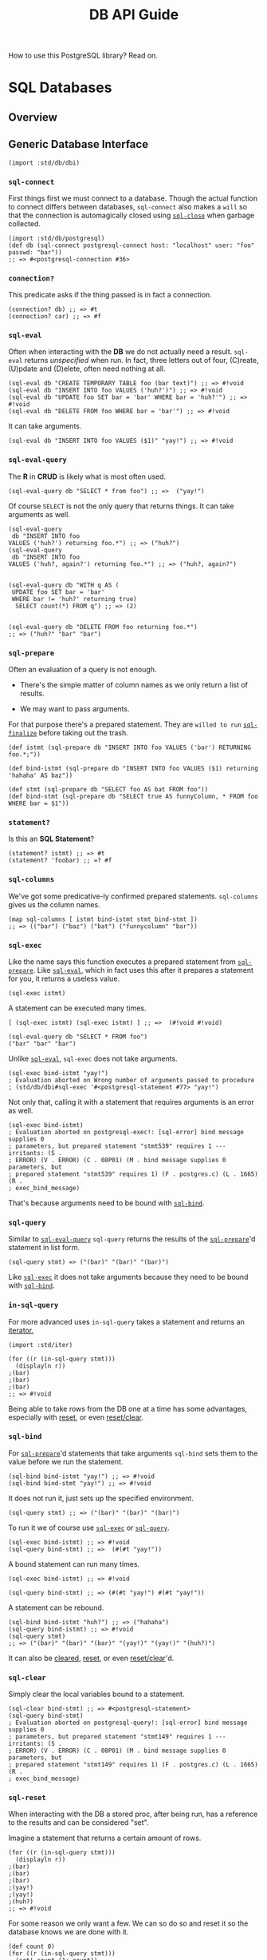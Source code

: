 #+TITLE: DB API Guide

How to use this PostgreSQL library? Read on.

* SQL Databases
  :PROPERTIES:
  :CUSTOM_ID: sql-databases
  :END:

** Overview
   :PROPERTIES:
   :CUSTOM_ID: overview
   :END:

** Generic Database Interface
   :PROPERTIES:
   :CUSTOM_ID: generic-database-interface
   :END:

#+BEGIN_EXAMPLE
  (import :std/db/dbi)
#+END_EXAMPLE

*** =sql-connect=
    :PROPERTIES:
    :CUSTOM_ID: sql-connect
    :END:

First things first we must connect to a database. Though the actual
function to connect differs between databases, =sql-connect= also makes
a =will= so that the connection is automagically closed using
[[#sqlClose][=sql-close=]] when garbage collected.

#+BEGIN_EXAMPLE
  (import :std/db/postgresql)
  (def db (sql-connect postgresql-connect host: "localhost" user: "foo" passwd: "bar"))
  ;; => #<postgresql-connection #36>
#+END_EXAMPLE

*** =connection?=
    :PROPERTIES:
    :CUSTOM_ID: connection
    :END:

This predicate asks if the thing passed is in fact a connection.

#+BEGIN_EXAMPLE
  (connection? db) ;; => #t
  (connection? car) ;; => #f
#+END_EXAMPLE

*** =sql-eval=
    :PROPERTIES:
    :CUSTOM_ID: sql-eval
    :END:

Often when interacting with the *DB* we do not actually need a result.
=sql-eval= returns /unspecified/ when run. In fact, three letters out of
four, (C)reate, (U)pdate and (D)elete, often need nothing at all.

#+BEGIN_EXAMPLE
  (sql-eval db "CREATE TEMPORARY TABLE foo (bar text)") ;; => #!void
  (sql-eval db "INSERT INTO foo VALUES ('huh?')") ;; => #!void
  (sql-eval db "UPDATE foo SET bar = 'bar' WHERE bar = 'huh?'") ;; => #!void
  (sql-eval db "DELETE FROM foo WHERE bar = 'bar'") ;; => #!void
#+END_EXAMPLE

It can take arguments.

#+BEGIN_EXAMPLE
  (sql-eval db "INSERT INTO foo VALUES ($1)" "yay!") ;; => #!void
#+END_EXAMPLE

*** =sql-eval-query=
    :PROPERTIES:
    :CUSTOM_ID: sql-eval-query
    :END:

The *R* in *CRUD* is likely what is most often used.

#+BEGIN_EXAMPLE
  (sql-eval-query db "SELECT * from foo") ;; =>  ("yay!")
#+END_EXAMPLE

Of course =SELECT= is not the only query that returns things. It can
take arguments as well.

#+BEGIN_EXAMPLE
  (sql-eval-query
   db "INSERT INTO foo
  VALUES ('huh?') returning foo.*") ;; => ("huh?")
  (sql-eval-query
   db "INSERT INTO foo
  VALUES ('huh?, again?') returning foo.*") ;; => ("huh?, again?")


  (sql-eval-query db "WITH q AS (
   UPDATE foo SET bar = 'bar'
   WHERE bar != 'huh?' returning true)
    SELECT count(*) FROM q") ;; => (2)


  (sql-eval-query db "DELETE FROM foo returning foo.*")
  ;; => ("huh?" "bar" "bar")
#+END_EXAMPLE

*** =sql-prepare=
    :PROPERTIES:
    :CUSTOM_ID: sql-prepare
    :END:

Often an evaluation of a query is not enough.

- There's the simple matter of column names as we only return a list of
  results.

- We may want to pass arguments.

For that purpose there's a prepared statement. They are =willed to run=
[[#sqlFinalize][=sql-finalize=]] before taking out the trash.

#+BEGIN_EXAMPLE
  (def istmt (sql-prepare db "INSERT INTO foo VALUES ('bar') RETURNING foo.*;"))

  (def bind-istmt (sql-prepare db "INSERT INTO foo VALUES ($1) returning 'hahaha' AS baz"))

  (def stmt (sql-prepare db "SELECT foo AS bat FROM foo"))
  (def bind-stmt (sql-prepare db "SELECT true AS funnyColumn, * FROM foo WHERE bar = $1"))
#+END_EXAMPLE

*** =statement?=
    :PROPERTIES:
    :CUSTOM_ID: statement
    :END:

Is this an *SQL Statement*?

#+BEGIN_EXAMPLE
  (statement? istmt) ;; => #t
  (statement? 'foobar) ;; =? #f
#+END_EXAMPLE

*** =sql-columns=
    :PROPERTIES:
    :CUSTOM_ID: sql-columns
    :END:

We've got some predicative-ly confirmed prepared statements.
=sql-columns= gives us the column names.

#+BEGIN_EXAMPLE
  (map sql-columns [ istmt bind-istmt stmt bind-stmt ])
  ;; => (("bar") ("baz") ("bat") ("funnycolumn" "bar"))
#+END_EXAMPLE

*** =sql-exec=
    :PROPERTIES:
    :CUSTOM_ID: sql-exec
    :END:

Like the name says this function executes a prepared statement from
[[#sqlPrepare][=sql-prepare=]]. Like [[#sqlEval][=sql-eval=]], which in
fact uses this after it prepares a statement for you, it returns a
useless value.

#+BEGIN_EXAMPLE
  (sql-exec istmt)
#+END_EXAMPLE

A statement can be executed many times.

#+BEGIN_EXAMPLE
  [ (sql-exec istmt) (sql-exec istmt) ] ;; =>  (#!void #!void)

  (sql-eval-query db "SELECT * FROM foo")
  ("bar" "bar" "bar")
#+END_EXAMPLE

Unlike [[#sqlEval][=sql-eval=]], =sql-exec= does not take arguments.

#+BEGIN_EXAMPLE
  (sql-exec bind-istmt "yay!")
  ; Evaluation aborted on Wrong number of arguments passed to procedure
  ; (std/db/dbi#sql-exec '#<postgresql-statement #77> "yay!")
#+END_EXAMPLE

Not only that, calling it with a statement that requires arguments is an
error as well.

#+BEGIN_EXAMPLE
  (sql-exec bind-istmt)
  ; Evaluation aborted on postgresql-exec!: [sql-error] bind message supplies 0
  ; parameters, but prepared statement "stmt539" requires 1 --- irritants: (S .
  ; ERROR) (V . ERROR) (C . 08P01) (M . bind message supplies 0 parameters, but
  ; prepared statement "stmt539" requires 1) (F . postgres.c) (L . 1665) (R .
  ; exec_bind_message)
#+END_EXAMPLE

That's because arguments need to be bound with [[#sqlBind][=sql-bind=]].

*** =sql-query=
    :PROPERTIES:
    :CUSTOM_ID: sql-query
    :END:

Similar to [[#sqlEvalQuery][=sql-eval-query=]] =sql-query= returns the
results of the [[#sqlPrepare][=sql-prepare=]]'d statement in list form.

#+BEGIN_EXAMPLE
  (sql-query stmt) => ("(bar)" "(bar)" "(bar)")
#+END_EXAMPLE

Like [[#sqlExec][=sql-exec=]] it does not take arguments because they
need to be bound with [[#sqlBind][=sql-bind=]].

*** =in-sql-query=
    :PROPERTIES:
    :CUSTOM_ID: in-sql-query
    :END:

For more advanced uses =in-sql-query= takes a statement and returns an
[[file:iterators.md][iterator.]]

#+BEGIN_EXAMPLE
  (import :std/iter)

  (for ((r (in-sql-query stmt)))
    (displayln r))
  ;(bar)
  ;(bar)
  ;(bar)
  ;; => #!void
#+END_EXAMPLE

Being able to take rows from the DB one at a time has some advantages,
especially with [[#sqlReset][reset]], or even
[[#sqlResetClear][reset/clear]].

*** =sql-bind=
    :PROPERTIES:
    :CUSTOM_ID: sql-bind
    :END:

For [[#sqlPrepare][=sql-prepare=]]'d statements that take arguments
=sql-bind= sets them to the value before we run the statement.

#+BEGIN_EXAMPLE
  (sql-bind bind-istmt "yay!") ;; => #!void
  (sql-bind bind-stmt "yay!") ;; => #!void
#+END_EXAMPLE

It does not run it, just sets up the specified environment.

#+BEGIN_EXAMPLE
  (sql-query stmt) ;; => ("(bar)" "(bar)" "(bar)")
#+END_EXAMPLE

To run it we of course use [[#sqlExec][=sql-exec=]] or
[[#sqlQuery][=sql-query=]].

#+BEGIN_EXAMPLE
  (sql-exec bind-istmt) ;; => #!void
  (sql-query bind-stmt) ;; =>  (#(#t "yay!"))
#+END_EXAMPLE

A bound statement can run many times.

#+BEGIN_EXAMPLE
  (sql-exec bind-istmt) ;; => #!void

  (sql-query bind-stmt) ;; => (#(#t "yay!") #(#t "yay!"))
#+END_EXAMPLE

A statement can be rebound.

#+BEGIN_EXAMPLE
  (sql-bind bind-istmt "huh?") ;; => ("hahaha")
  (sql-query bind-istmt) ;; => #!void
  (sql-query stmt)
  ;; => ("(bar)" "(bar)" "(bar)" "(yay!)" "(yay!)" "(huh?)")
#+END_EXAMPLE

It can also be [[#sqlClear][cleared]], [[#sqlReset][reset]], or even
[[#sqlResetClear][reset/clear]]'d.

*** =sql-clear=
    :PROPERTIES:
    :CUSTOM_ID: sql-clear
    :END:

Simply clear the local variables bound to a statement.

#+BEGIN_EXAMPLE
  (sql-clear bind-stmt) ;; => #<postgresql-statement>
  (sql-query bind-stmt)
  ; Evaluation aborted on postgresql-query!: [sql-error] bind message supplies 0
  ; parameters, but prepared statement "stmt149" requires 1 --- irritants: (S .
  ; ERROR) (V . ERROR) (C . 08P01) (M . bind message supplies 0 parameters, but
  ; prepared statement "stmt149" requires 1) (F . postgres.c) (L . 1665) (R .
  ; exec_bind_message)
#+END_EXAMPLE

*** =sql-reset=
    :PROPERTIES:
    :CUSTOM_ID: sql-reset
    :END:

When interacting with the DB a stored proc, after being run, has a
reference to the results and can be considered "set".

Imagine a statement that returns a certain amount of rows.

#+BEGIN_EXAMPLE
  (for ((r (in-sql-query stmt)))
    (displayln r))
  ;(bar)
  ;(bar)
  ;(bar)
  ;(yay!)
  ;(yay!)
  ;(huh?)
  ;; => #!void
#+END_EXAMPLE

For some reason we only want a few. We can so do so and reset it so the
database knows we are done with it.

#+BEGIN_EXAMPLE
  (def count 0)
  (for ((r (in-sql-query stmt)))
    (set! count (1+ count))
    (displayln r count)
    (when (= count 3) (sql-reset stmt)))
  ;(bar)1
  ;(bar)2
  ;(bar)3
  ;; => #!void
#+END_EXAMPLE

*** =sql-reset/clear=
    :PROPERTIES:
    :CUSTOM_ID: sql-resetclear
    :END:

This [[#sqlClear][clears]], and [[#sqlReset][resets]], a stored
procedure.

#+BEGIN_EXAMPLE
  (sql-query bind-stmt) ;; => (#(#t "yay!") #(#t "yay!"))
  (for ((r (in-sql-query bind-stmt)))
    (displayln r) (sql-reset/clear bind-stmt))
  ;#(#t yay!)
  ;; => #!void
  (sql-query bind-stmt)
  ; Evaluation aborted on postgresql-query!: [sql-error] bind message supplies 0
  ; parameters, but prepared statement "stmt137" requires 1 --- irritants: (S .
  ; ERROR) (V . ERROR) (C . 08P01) (M . bind message supplies 0 parameters, but
  ; prepared statement "stmt137" requires 1) (F . postgres.c) (L . 1665) (R .
  ; exec_bind_message)
#+END_EXAMPLE

*** =sql-finalize=
    :PROPERTIES:
    :CUSTOM_ID: sql-finalize
    :END:

When a stored procedure is finalized it is gone for good. While this is
done by the [[#sqlPrepare][garbage collection]] there may be times when
we want to get rid of it now.

#+BEGIN_EXAMPLE
  (map sql-finalize [stmt istmt bind-stmt bind-istmt])
  ;; => (#!void #!void #!void #!void)
  (sql-query stmt)
  ; Evaluation aborted on Invalid operation; statement finalized
  ; #<postgresql-statement>
#+END_EXAMPLE

*** =sql-txn-begin=
    :PROPERTIES:
    :CUSTOM_ID: sql-txn-begin
    :END:

Begins a transaction. See [[#sqlError][=sql-error?=]] for a transaction
if you do not know what one is.

#+BEGIN_EXAMPLE
  (sql-txn-begin db) ;; => #!void
#+END_EXAMPLE

*** =sql-txn-commit=
    :PROPERTIES:
    :CUSTOM_ID: sql-txn-commit
    :END:

Commits a transaction if there's one that can be commited. It errors if
the transaction cannot be commited and otherwise, if there is no
transaction, does nothing at all.

See [[#sqlError][=sql-error?=]] for a transaction that can and cannot be
commited.

#+BEGIN_EXAMPLE
  (sql-txn-commit db) ;; => #!void
  (sql-txn-commit db) ;; => #!void
  (sql-txn-commit db) ;; => #!void
  (sql-txn-commit db) ;; => #!void
  (sql-txn-commit db) ;; => #!void
#+END_EXAMPLE

*** =sql-txn-abort=
    :PROPERTIES:
    :CUSTOM_ID: sql-txn-abort
    :END:

Aborts a transaction. Sometimes we choose to abort, sometimes it is
needed.

#+BEGIN_EXAMPLE
  (sql-txn-abort db)
#+END_EXAMPLE

*** =sql-error?=
    :PROPERTIES:
    :CUSTOM_ID: sql-error
    :END:

Is this error a database error or something else? This predicate tells
us so.

Using it with [[file:sugar.md][try]], we can for example we can make a
connection not error if we have a transaction that error yet leave other
errors thrown.

To start with, no catcher.

#+BEGIN_EXAMPLE
  (sql-txn-begin db) ;; => #!void
  (sql-eval-query db "SELECT 1") ;; => (1)
  (sql-eval-query db "SELECT asd")
  ; Evaluation aborted on postgresql-prepare!: [sql-error] column "asd" does not
  ; exist --- irritants: (S . ERROR) (V . ERROR) (C . 42703) (M . column "asd"
  ; does not exist) (P . 8) (F . parse_relation.c) (L . 3349) (R .
  ; errorMissingColumn)

  (sql-txn-commit db))
  ; Evaluation aborted on postgresql-exec!: [sql-error] current transaction is
  ; aborted, commands ignored until end of transaction block --- irritants: (S .
  ; ERROR) (V . ERROR) (C . 25P02) (M . current transaction is aborted, commands
  ; ignored until end of transaction block) (F . postgres.c) (L . 1682) (R .
  ; exec_bind_message)

  (sql-eval-query db "SELECT 1")
  ; Evaluation aborted on postgresql-prepare!: [sql-error] current transaction is
  ; aborted, commands ignored until end of transaction block --- irritants: (S .
  ; ERROR) (V . ERROR) (C . 25P02) (M . current transaction is aborted, commands
  ; ignored until end of transaction block) (F . postgres.c) (L . 1424) (R .
  ; exec_parse_message)
#+END_EXAMPLE

Now a better =try=.

#+BEGIN_EXAMPLE
  (import :std/sugar)

  (try
   (sql-txn-begin db)
   (sql-eval-query db "SELECT 1")
   (sql-eval-query db "SELECT asd")
   (catch sql-error? => (lambda _ (sql-txn-abort db)))
   (finally (sql-txn-commit db))) ;; => #!void

  (sql-eval-query db "SELECT 1") ;; => (1)
#+END_EXAMPLE

*** =sql-close=
    :PROPERTIES:
    :CUSTOM_ID: sql-close
    :END:

Close a database connection.

#+BEGIN_EXAMPLE
  (sql-eval-query db "SELECT 1") ;; => (1)
  (sql-close db) ;; => #!void
  (sql-eval-query db "SELECT 1")
  ; Evaluation aborted on Invalid operation; connection closed
  ; #<postgresql-connection>
  (sql-close db) ;; => #!void
  (sql-close db) ;; => #!void
#+END_EXAMPLE

** PostgreSQL driver
   :PROPERTIES:
   :CUSTOM_ID: postgresql-driver
   :END:

#+BEGIN_EXAMPLE
  (import :std/db/postgresql)
#+END_EXAMPLE

Have a look at
[[https://github.com/vyzo/gerbil/blob/master/src/std/db/postgresql-test.ss][the
postgresql-test.ss file]] to see more of how it is used with the
=:std/db/dbi=.

*** =postgresql-connect=
    :PROPERTIES:
    :CUSTOM_ID: postgresql-connect
    :END:

The first way is simply to use the function.

#+BEGIN_EXAMPLE
  (postgresql-connect host: "localhost" user: "foo" passwd: "bar")
  ;; => #<postgresql-connection #36>
#+END_EXAMPLE

But, often, we may want to close the connection when garbage collected
so we, the developer, don't need to worry about hanging connections.
Thus, =std/db/dbi#sql-connect= is often the better choice as it =will='s
the =sql-close= into being.

#+BEGIN_EXAMPLE
  (import :std/db/dbi)
  (def pg (sql-connect postgresql-connect host: "localhost" user: "foo" passwd: "bar"))
  ;; => #<postgresql-connection #36>
#+END_EXAMPLE

*** =defcatalog=, Postgresql->Gerbil->Postgresql mapping
    :PROPERTIES:
    :CUSTOM_ID: defcatalog-postgresql-gerbil-postgresql-mapping
    :END:

A catalog tells us what to do with what postgresql gives us.

Here's the basic syntax.

#+BEGIN_EXAMPLE
  ((_ (name mixin ...) (oids serialize deserialize) ...)
#+END_EXAMPLE

A mixin is not always needed. Here is our first version.

#+BEGIN_EXAMPLE
  (defcatalog my-default-catalog
    ;; BOOLOID
    ((16) (lambda _ "TRUE") (lambda _ 42))
    ;; INT8OID INT2OID INT4OID FLOAT4OID FLOAT8OID NUMERICOID
    ((20 21 23 700 701 1700) (lambda _ "42") (lambda _ 42)))
#+END_EXAMPLE

Try it out by =parameterize='ing the
[[#currentCatalog][=current-catalog=]].

#+BEGIN_EXAMPLE
  (parameterize ((current-catalog my-default-catalog))
    (sql-eval-query pg "SELECT 1, FALSE WHERE $1" 'hey-you))
  ;; => (#(42 42))
#+END_EXAMPLE

*** =defcatalog-default=
    :PROPERTIES:
    :CUSTOM_ID: defcatalog-default
    :END:

By default there is a [[#defaultCatalog][=default-catalog=]]. If we want
to declare a new type within the default this is where to go.

For example, *PostgreSQL* has a *JSON* type.

#+BEGIN_EXAMPLE
  (let (stmt (sql-prepare pg "SELECT typname, oid FROM pg_catalog.pg_type WHERE typname ILIKE '%json%'"))
            (cons (sql-columns stmt) (sql-query stmt)))

  ;; => (("typname" "oid") #("json" "114") #("jsonb" "3802") #("jsonpath" "4072")
  ;;      #("_json" "199") #("_jsonb" "3807") #("_jsonpath" "4073"))
#+END_EXAMPLE

And, *Gerbil* does as well! Actually, the =:std/test/json= just turns it
into a hash table.

First we see the =oid='s for postgres' json types. Select them as JSON
to see that as well.

#+BEGIN_EXAMPLE
  (import :std/text/json)

  (def res
    (let (stmt
          (sql-prepare pg "SELECT json_build_object(typname, oid)
    FROM pg_catalog.pg_type WHERE typname ILIKE '%json%'"))

            (cons (sql-columns stmt) (sql-query stmt))))
  ;; => (("json_build_object") "{\"json\" : \"114\"}" "{\"jsonb\" : \"3802\"}"
  ;;      "{\"jsonpath\" : \"4072\"}" "{\"_json\" : \"199\"}" "{\"_jsonb\" :
  ;;      \"3807\"}" "{\"_jsonpath\" : \"4073\"}")
  ;;

  (def json-res (map (cut call-with-input-string <> read-json) (cdr res)))

  (map table->list json-res)
  ;; => (((json . "114")) ((jsonb . "3802")) ((jsonpath . "4072"))
  ;;    ((_json . "199")) ((_jsonb . "3807")) ((_jsonpath . "4073")))
#+END_EXAMPLE

All we need is to (de)serialize them...

#+BEGIN_EXAMPLE
  (def (serialize-json gerbil-json)
   (call-with-output-string "" (cut write-json gerbil-json <>)))

  (def (deserialize-json str)
    (call-with-input-string str read-json))
#+END_EXAMPLE

... and add them to the default catalog.

#+BEGIN_EXAMPLE
  (defcatalog-default ((114 3802) serialize-json deserialize-json))
#+END_EXAMPLE

Now our query return hash tables.

#+BEGIN_EXAMPLE
  (let (stmt (sql-prepare pg "SELECT json_build_object(typname, oid) FROM pg_catalog.pg_type WHERE typname ILIKE '%json%'"))
    (cons (sql-columns stmt) (sql-query stmt)))
  ;; => (("json_build_object") #<table #47> #<table #48> #<table #49> #<table #50>
  ;;      #<table #51> #<table #52>)
#+END_EXAMPLE

Even better, we can pass them to queries!

#+BEGIN_EXAMPLE
  (let (stmt (sql-prepare pg "SELECT * from json_each_text($1)"))
    (cons (sql-columns stmt) (begin (sql-bind stmt (list->hash-table '(("foo" . 1) ("bar" . "baz"))))
                                    (sql-query stmt))))
  ;; => (("key" "value") #("bar" "baz") #("foo" "1"))
#+END_EXAMPLE

*** =default-catalog=
    :PROPERTIES:
    :CUSTOM_ID: default-catalog
    :END:

What if we only want to change certain things from the default and not
have them be default, yet still have most of the default (de)serializers
available? =default-catalog= and [[#defcatalog][=defcatalog=]] to the
rescue.

Yes, mixin time!

First, note the difference. The default has a timestamp whereas ours
does not.

#+BEGIN_EXAMPLE
  (sql-eval-query pg "SELECT '2021-03-12'::timestamp, 1")
  ;; => (#(#<date #57 nanosecond: 0 second: 0 minute: 0 hour: 0 day: 12 month: 3
  ;;       year: 2021 zone-offset: 0> 1))
  (parameterize ((current-catalog my-default-catalog))
    (sql-eval-query pg "SELECT '2021-03-12'::timestamp, 1"))
  ;;=> (#("2021-03-12 00:00:00" 42))
#+END_EXAMPLE

Make a new catalog with some mixins.

#+BEGIN_EXAMPLE
  (defcatalog (united-default-catalog my-default-catalog default-catalog))
#+END_EXAMPLE

Which works as expected.

#+BEGIN_EXAMPLE
  (parameterize ((current-catalog united-default-catalog))
    (sql-eval-query pg "SELECT '2021-03-12'::timestamp, 1"))
  ;; => (#(#<date #58 nanosecond: 0 second: 0 minute: 0 hour: 0 day: 12 month: 3
  ;;         year: 2021 zone-offset: 0> 42))
#+END_EXAMPLE

*** =current-catalog=
    :PROPERTIES:
    :CUSTOM_ID: current-catalog
    :END:

The =current-catalog= parameter determines which catalog is used by
default.

#+BEGIN_EXAMPLE
  (eq? (current-catalog) default-catalog) ;; =? #t
#+END_EXAMPLE

We can =parameterize= it.

#+BEGIN_EXAMPLE
   [ (parameterize ((current-catalog my-default-catalog))
       (sql-eval-query pg "SELECT '2021-03-12'::timestamp, 1"))
     (parameterize ((current-catalog united-default-catalog))
       (sql-eval-query pg "SELECT '2021-03-12'::timestamp, 1")) ]
  ;; => ( (#("2021-03-12 00:00:00" 42))
  ;;      (#(#<date #62 nanosecond: 0 second: 0 minute: 0 hour: 0 day: 12 month: 3
  ;    ;       year: 2021 zone-offset: 0> 42)))
#+END_EXAMPLE

Use it to declare a global default.

#+BEGIN_EXAMPLE
  (current-catalog my-default-catalog)

  (sql-eval-query pg "SELECT 1") ;; => (42)
#+END_EXAMPLE

Don't forget to set it back :).

#+BEGIN_EXAMPLE
  (current-catalog default-catalog)

  (sql-eval-query pg "SELECT 1") ;; => (1)
#+END_EXAMPLE

** Connection Pools
   :PROPERTIES:
   :CUSTOM_ID: connection-pools
   :END:

#+BEGIN_EXAMPLE
  (import :std/db/conpool)
#+END_EXAMPLE

A connection pool is simply a pool of database connections that use the
same connect function. Beyond that there's a =max= parameter where one
can specify the max connections.

*** =make-conpool=
    :PROPERTIES:
    :CUSTOM_ID: make-conpool
    :END:

We need a pool to grab db connections from. The init for a conpool is
simple enough.

#+BEGIN_EXAMPLE
  (lambda (self connect (max #f)) ... )
#+END_EXAMPLE

So let's make a pool.

#+BEGIN_EXAMPLE
  (def (make-pgpool)
    (make-conpool
     (cut sql-connect postgresql-connect
          host: "localhost" user: "foo" passwd: "bar" db: "baz")
     2))

  (def pgpool (make-pgpool))
#+END_EXAMPLE

We now have a pool of two connections to our database. Yay!

*** =conpool?=
    :PROPERTIES:
    :CUSTOM_ID: conpool
    :END:

A predicate. I'll leave you to guess what it does by looking at the
code.

#+BEGIN_EXAMPLE
  (conpool? pgpool) ;; => #t
  (conpool? 'not-pgpool) ;; => #f
#+END_EXAMPLE

*** =conpool-get=
    :PROPERTIES:
    :CUSTOM_ID: conpool-get
    :END:

A way to get a connection is somewhat important.
=(conpool-get pool timeout-in-seconds)= is that way.

#+BEGIN_EXAMPLE
  (def (conpool-get cp (timeo absent-obj)) ...)
#+END_EXAMPLE

That timeout is somewhat important was well. After all, we only have two
connections and once they are used, once, for now ....

#+BEGIN_EXAMPLE
  (def (my-first-query q . args)
    (apply sql-eval-query (conpool-get pgpool 5) q args))

  (my-first-query "select 42") ;; => (42)
  (my-first-query "select 42") ;; => (42)

  ;; But!!

  (my-first-query "select 42")

  ; Evaluation aborted on conpool-get: [timeout-error] Error getting connection; timeout
#+END_EXAMPLE

Because of that we need to close and reset the conpool for now using
[[#conpoolClose][=conpool-close=]].

#+BEGIN_EXAMPLE
  (conpool-close pgpool)
  (set! pgpool (make-pgpool))
#+END_EXAMPLE

*** =conpool-put=
    :PROPERTIES:
    :CUSTOM_ID: conpool-put
    :END:

When we're done with a connection that's still working we need to put it
back.

#+BEGIN_EXAMPLE
  (import :std/sugar)

  (def (my-sql-e sql-fn . args)
    (def con (conpool-get pgpool 5))
    (try
     (apply sql-fn con args)
     (finally (conpool-put pgpool con))))
#+END_EXAMPLE

It works.

#+BEGIN_EXAMPLE
  (my-sql-e sql-eval-query "select 42") ;; => (42)
  (my-sql-e sql-eval-query "select 42") ;; => (42)
  (my-sql-e sql-eval-query "select 42") ;; => (42)
  (my-sql-e sql-eval-query "select 42") ;; => (42)
  ;;; etc ...
#+END_EXAMPLE

But there's still a problem of course. Connections themselves may have
errors so they do not work.

Like, for example, erroring out in the middle of a transaction.

#+BEGIN_EXAMPLE
  (my-sql-e sql-eval-query "begin;") ;; => ()
  (my-sql-e sql-eval-query "select foo")
  ; Evaluation aborted on postgresql-prepare!: [sql-error] column "foo" does not
  ; exist --- irritants: (S . ERROR) (V . ERROR) (C . 42703) (M . column "foo"
  ; does not exist) (P . 8) (F . parse_relation.c) (L . 3349) (R .
  ; errorMissingColumn)

  (my-sql-e sql-eval-query "select 1")
  ; Evaluation aborted on postgresql-prepare!: [sql-error] current transaction is
  ; aborted, commands ignored until end of transaction block --- irritants: (S .
  ; ERROR) (V . ERROR) (C . 25P02) (M . current transaction is aborted, commands
  ; ignored until end of transaction block) (F . postgres.c) (L . 1424) (R .
  ; exec_parse_message)
#+END_EXAMPLE

We can still use [[#conpoolClose][=conpool-close=]], of course, but
closing the entire conpool because one connection is in error ruins the
point of a pool, more or less.

#+BEGIN_EXAMPLE
  (conpool-close pgpool)
  (set! pgpool (make-pgpool))
#+END_EXAMPLE

To get around that, [[#conpoolRelease][=conpool-release=]] does exactly
what we want.

*** =conpool-release=
    :PROPERTIES:
    :CUSTOM_ID: conpool-release
    :END:

In the case of an error the easy way is to release the connection. This
basically says to the pool maintenance guy that there's been some usage
and we need to refill it a little bit.

#+BEGIN_EXAMPLE
  (import :std/sugar)

  (def (my-sql-ee sql-fn . args)
    (def err #f)
    (def con (conpool-get pgpool 5))
    (try
     (apply sql-fn con args)
     (catch (e) (set! err e))
     (finally
      (if err (begin (conpool-release pgpool con) (raise err))
          (conpool-put pgpool con)))))
#+END_EXAMPLE

Now it always has the pool ready for swimmers.

#+BEGIN_EXAMPLE
  (my-sql-e sql-eval-query "begin;") ;; => ()
  (my-sql-e sql-eval-query "select foo")
  ; Evaluation aborted on postgresql-prepare!: [sql-error] column "foo" does not
  ; exist --- irritants: (S . ERROR) (V . ERROR) (C . 42703) (M . column "foo"
  ; does not exist) (P . 8) (F . parse_relation.c) (L . 3349) (R .
  ; errorMissingColumn)

  (my-sql-e sql-eval-query "select 1") ;; => (1)
#+END_EXAMPLE

*** =conpool-close=
    :PROPERTIES:
    :CUSTOM_ID: conpool-close
    :END:

If you've read this far you already know: =conpool-close= is for closing
a conpool. After all, one does need to shut things down and often
database servers prefer a clean shutdown of an open connection.

#+BEGIN_EXAMPLE
  (conpool-close pgpool)

  (my-sql-ee sql-eval-query "select 1")
  ; Evaluation aborted on Connection pool is closed
#+END_EXAMPLE
